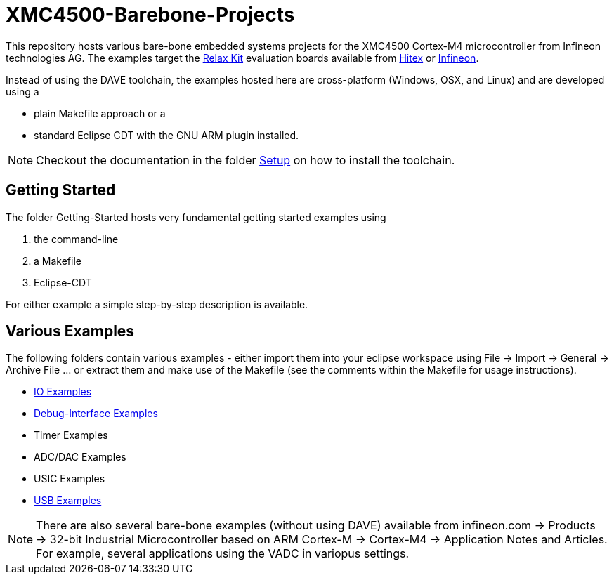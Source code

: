 XMC4500-Barebone-Projects
=========================

This repository hosts various bare-bone embedded systems projects for the XMC4500 Cortex-M4 microcontroller from Infineon technologies AG. The examples target the http://www.mikrocontroller.net/articles/XMC4500[Relax Kit] evaluation boards available from http://www.ehitex.de/[Hitex] or http://www.infineon.com/[Infineon].

Instead of using the DAVE toolchain, the examples hosted here are cross-platform (Windows, OSX, and Linux) and are developed using a

* plain Makefile approach or a
* standard Eclipse CDT with the GNU ARM plugin installed.

NOTE: Checkout the documentation in the folder link:Setup/README.asciidoc[Setup] on how to install the toolchain. 

== Getting Started

The folder Getting-Started hosts very fundamental getting started examples using

. the command-line
. a Makefile
. Eclipse-CDT

For either example a simple step-by-step description is available.

== Various Examples

The following folders contain various examples - either import them into your eclipse workspace using File -> Import -> General -> Archive File ... or extract them and make use of the Makefile (see the comments within the Makefile for usage instructions).

* link:IO_Examples[IO Examples]
* link:Debugging[Debug-Interface Examples]
* Timer Examples
* ADC/DAC Examples
* USIC Examples
* link:USB_Examples[USB Examples]

NOTE: There are also several bare-bone examples (without using DAVE) available from infineon.com -> Products -> 32-bit Industrial Microcontroller based on ARM Cortex-M -> Cortex-M4 -> Application Notes and Articles. For example, several applications using the VADC in variopus settings.
